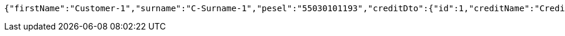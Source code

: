 [source,options="nowrap"]
----
{"firstName":"Customer-1","surname":"C-Surname-1","pesel":"55030101193","creditDto":{"id":1,"creditName":"Credit-1"}}
----